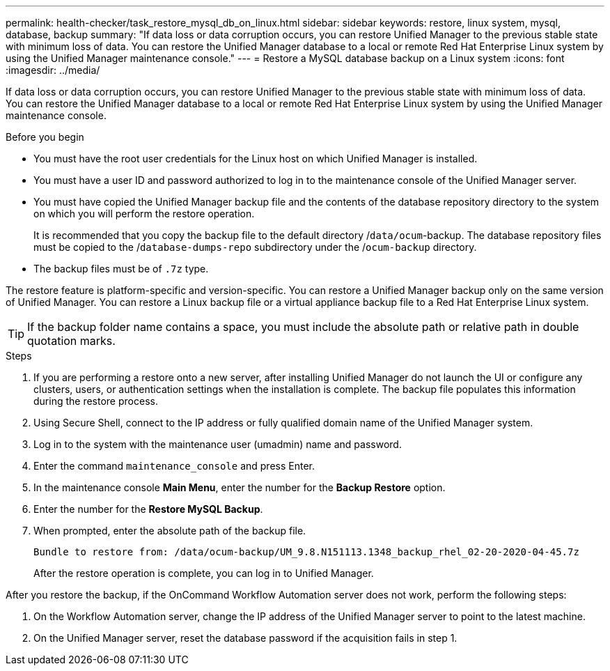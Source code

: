 ---
permalink: health-checker/task_restore_mysql_db_on_linux.html
sidebar: sidebar
keywords: restore, linux system, mysql, database, backup
summary: "If data loss or data corruption occurs, you can restore Unified Manager to the previous stable state with minimum loss of data. You can restore the Unified Manager database to a local or remote Red Hat Enterprise Linux system by using the Unified Manager maintenance console."
---
= Restore a MySQL database backup on a Linux system
:icons: font
:imagesdir: ../media/

[.lead]
If data loss or data corruption occurs, you can restore Unified Manager to the previous stable state with minimum loss of data. You can restore the Unified Manager database to a local or remote Red Hat Enterprise Linux system by using the Unified Manager maintenance console.

.Before you begin

* You must have the root user credentials for the Linux host on which Unified Manager is installed.
* You must have a user ID and password authorized to log in to the maintenance console of the Unified Manager server.
* You must have copied the Unified Manager backup file and the contents of the database repository directory to the system on which you will perform the restore operation.
+
It is recommended that you copy the backup file to the default directory /`data/ocum`-backup. The database repository files must be copied to the /`database-dumps-repo` subdirectory under the /`ocum-backup` directory.

* The backup files must be of `.7z` type.

The restore feature is platform-specific and version-specific. You can restore a Unified Manager backup only on the same version of Unified Manager. You can restore a Linux backup file or a virtual appliance backup file to a Red Hat Enterprise Linux system.

[TIP]
====
If the backup folder name contains a space, you must include the absolute path or relative path in double quotation marks.
====

.Steps
. If you are performing a restore onto a new server, after installing Unified Manager do not launch the UI or configure any clusters, users, or authentication settings when the installation is complete. The backup file populates this information during the restore process.
. Using Secure Shell, connect to the IP address or fully qualified domain name of the Unified Manager system.
. Log in to the system with the maintenance user (umadmin) name and password.
. Enter the command `maintenance_console` and press Enter.
. In the maintenance console *Main Menu*, enter the number for the *Backup Restore* option.
. Enter the number for the *Restore MySQL Backup*.
. When prompted, enter the absolute path of the backup file.
+
----
Bundle to restore from: /data/ocum-backup/UM_9.8.N151113.1348_backup_rhel_02-20-2020-04-45.7z
----
+
After the restore operation is complete, you can log in to Unified Manager.

After you restore the backup, if the OnCommand Workflow Automation server does not work, perform the following steps:

. On the Workflow Automation server, change the IP address of the Unified Manager server to point to the latest machine.
. On the Unified Manager server, reset the database password if the acquisition fails in step 1.

// 15-November-2024 OTHERDOC-81
// 2024-11-8, OTHERDOC87
// 2025-6-11, OTHERDOC-133